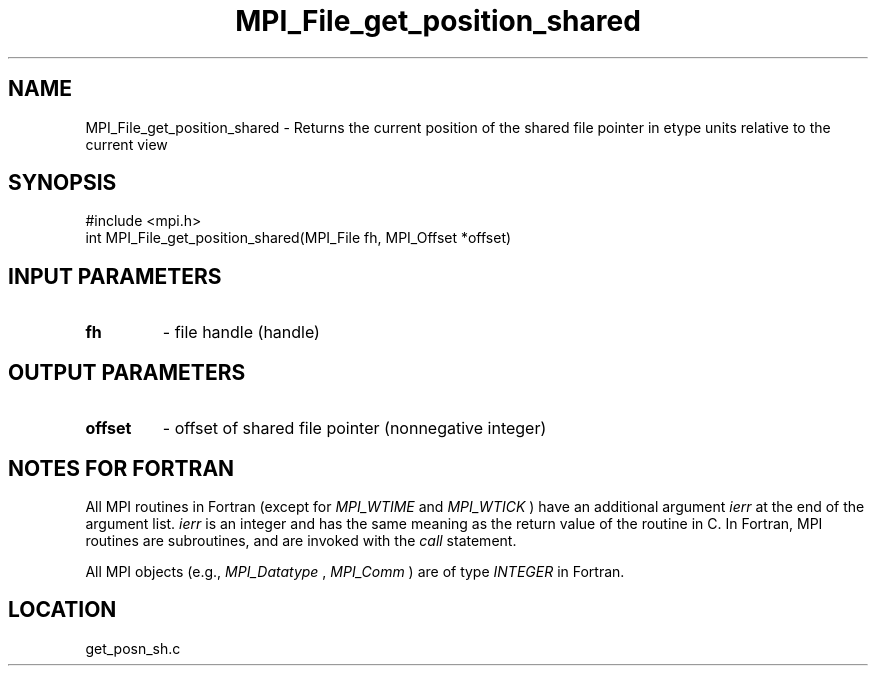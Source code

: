 .TH MPI_File_get_position_shared 3 "3/25/2003" "LAM/MPI 7.1.4" "LAM/MPI"
.SH NAME
MPI_File_get_position_shared \-  Returns the current position of the  shared file pointer in etype units relative to the current view 
.SH SYNOPSIS
.nf
#include <mpi.h>
int MPI_File_get_position_shared(MPI_File fh, MPI_Offset *offset)
.fi
.SH INPUT PARAMETERS
.PD 0
.TP
.B fh 
- file handle (handle)
.PD 1

.SH OUTPUT PARAMETERS
.PD 0
.TP
.B offset 
- offset of shared file pointer (nonnegative integer)
.PD 1

.SH NOTES FOR FORTRAN

All MPI routines in Fortran (except for 
.I MPI_WTIME
and 
.I MPI_WTICK
)
have an additional argument 
.I ierr
at the end of the argument list.
.I ierr
is an integer and has the same meaning as the return value of
the routine in C.  In Fortran, MPI routines are subroutines, and are
invoked with the 
.I call
statement.

All MPI objects (e.g., 
.I MPI_Datatype
, 
.I MPI_Comm
) are of type
.I INTEGER
in Fortran.
.SH LOCATION
get_posn_sh.c
